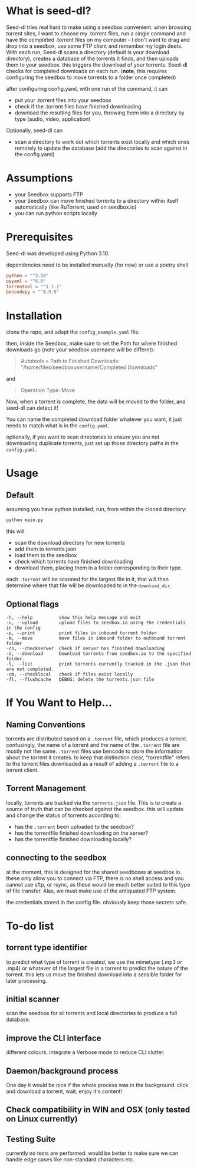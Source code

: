 
* What is seed-dl?
Seed-dl tries real hard to make using a seedbox convenient. when browsing
torrent sites, I want to choose my .torrent files, run a single command and have
the completed .torrent files on my computer - I don't want to drag and drop into
a seedbox, use some FTP client and remember my login deets. With each run, Seed-dl scans a directory
(default is your download directory), creates a database of the torrents it
finds, and then uploads them to your seedbox. this triggers the download of your
torrents. Seed-dl checks for completed downloads on each run. (*note*, this
requires configuring the seedbox to move torrents to a folder once completed)

after configuring config.yaml, with one run of the command, it can
- put your .torrent files into your seedbox
- check if the .torrent files have finished downloading
- download the resulting files for you, throwing them into a directory by type
  (audio, video, application)

Optionally, seed-dl can

- scan a directory to work out which torrents exist locally and which ones remotely
  to update the database (add the directories to scan against in the
  config.yaml)
* Assumptions
 - your Seedbox supports FTP
 - your Seedbox can move finished torrents to a directory within itself
   automatically (like RuTorrent, used on seedbox.io)
 - you can run python scripts locally
* Prerequisites
Seed-dl was developed using Python 3.10.

dependencies need to be installed manually (for now) or use a poetry shell

#+begin_src toml
python = "^3.10"
pyyaml = "^6.0"
torrentool = "^1.1.1"
bencodepy = "^0.9.5"
#+end_src

* Installation
clone the repo, and adapt the ~config_example.yaml~ file.

then, inside the Seedbox, make sure to set the Path for where finished
downloads go (note your seedbox username will be differnt):
#+begin_quote
Autotools > Path to Finished Downloads: "/home/files/seedboxusername/Completed
Downloads"
#+end_quote

and

#+begin_quote
Operation Type: Move
#+end_quote

Now, when a torrent is complete, the data will be moved to the folder, and
seed-dl can detect it!

You can name the completed download folder whatever you want, it just needs to
match what is in the ~config.yaml~.


optionally, if you want to scan directories to ensure you are not downloading duplicate
torrents, just set up those directory paths in the ~config.yaml~.

* Usage
** Default
assuming you have python installed, run, from within the cloned directory:
#+begin_src sh
python main.py
#+end_src

this will
- scan the download directory for new torrents
- add them to torrents.json
- load them to the seedbox
- check which torrents have finished downloading
- download them, placing them in a folder corresponding to their type.

each ~.torrent~ will be scanned for the largest file in it, that will then
determine where that file will be downloaded to in the ~download_dir~.

** Optional flags
#+begin_src
  -h, --help          show this help message and exit
  -u, --upload        upload files to seedbox.io using the credentials in the config
  -p, --print         print files in inbound torrent folder
  -m, --move          move files in inbound folder to outbound torrent folder
  -cs, --checkserver  Check if server has finished downloading
  -d, --download      Download torrents from seedbox.io to the specified folder.
  -l, --list          print torrents currently tracked in the .json that are not completed.
  -cm, --checklocal   check if files exist locally
  -fl, --flushcache   DEBUG: delete the torrents.json file
#+end_src
* If You Want to Help...
** Naming Conventions
torrents are distributed based on a ~.torrent~ file, which produces a torrent.
confusingly, the name of a torrent and the name of the ~.torrent~ file are mostly
not the same. ~.torrent~ files use bencode to store the information about the
torrent it creates. to keep that distinction clear, "torrentfile" refers to the
torrent files downloaded as a result of adding a ~.torrent~ file to a torrent client.
** Torrent Management
locally, torrents are tracked via the ~torrents.json~ file. This is to create a
source of truth that can be checked against the seedbox. this will update and
change the status of torrents according to:

- has the ~.torrent~ been uploaded to the seedbox?
- has the torrentfile finished downloading on the server?
- has the torrentfile finished downloading locally?
** connecting to the seedbox
at the moment, this is designed for the shared seedboxes at seedbox.io. these
only allow you to connect via FTP, there is no shell access and you cannot use
sftp, or rsync, as these would be much better suited to this type of file
transfer. Alas, we must make use of the antiquated FTP system.

the credentials stored in the config file. obviously keep those secrets safe.
* To-do list
** torrent type identifier
to predict what type of torrent is created, we use the mimetype (.mp3 or .mp4)
or whatever of the largest file in a torrent to predict the nature of the
torrent. this lets us move the finished download into a sensible folder for
later processing.
** initial scanner
    scan the seedbox for all torrents and local directories to produce a full
    database.
** improve the CLI interface
    different colours. integrate a Verbose mode
    to reduce CLI clutter.
** Daemon/background process
One day it would be nice if the whole process was in the background. click and
download a torrent, wait, enjoy it's content!
** Check compatibility in WIN and OSX (only tested on Linux currently)
** Testing Suite
currently no tests are performed. would be better to make sure we can handle
edge cases like non-standard characters etc.
